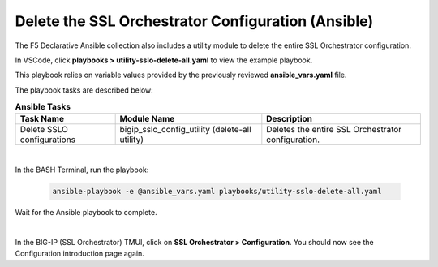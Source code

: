 Delete the SSL Orchestrator Configuration (Ansible)
================================================================================

The F5 Declarative Ansible collection also includes a utility module to delete the entire SSL Orchestrator configuration.

In VSCode, click **playbooks > utility-sslo-delete-all.yaml** to view the example playbook.

.. image:: ./images/ansible-delete-1.png
   :align: left

This playbook relies on variable values provided by the previously reviewed **ansible_vars.yaml** file.

The playbook tasks are described below:

.. list-table:: **Ansible Tasks**
   :header-rows: 1
   :widths: auto

   * - Task Name
     - Module Name
     - Description
   * - Delete SSLO configurations
     - bigip_sslo_config_utility (delete-all utility)
     - Deletes the entire SSL Orchestrator configuration.

|

In the BASH Terminal, run the playbook:

   .. code-block:: bash

      ansible-playbook -e @ansible_vars.yaml playbooks/utility-sslo-delete-all.yaml

Wait for the Ansible playbook to complete.

.. image:: ./images/ansible-delete-2.png
   :align: left

|

In the BIG-IP (SSL Orchestrator) TMUI, click on **SSL Orchestrator > Configuration**. You should now see the Configuration introduction page again.
